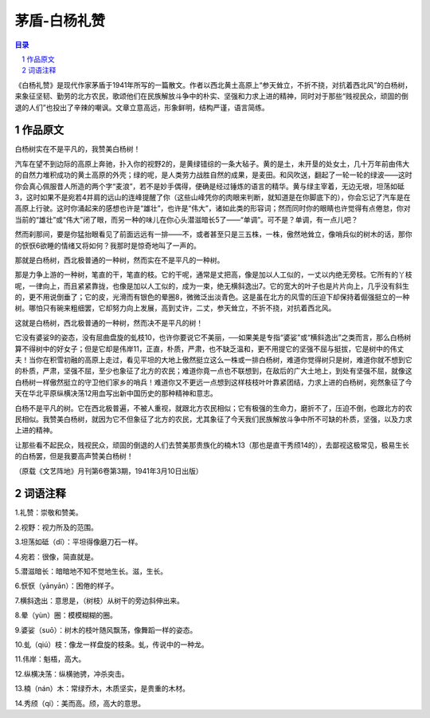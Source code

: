 ******************************************************
茅盾-白杨礼赞
******************************************************

.. contents:: 目录
.. section-numbering::

《白杨礼赞》是现代作家茅盾于1941年所写的一篇散文。作者以西北黄土高原上“参天耸立，不折不挠，对抗着西北风”的白杨树，来象征坚韧、勤劳的北方农民，歌颂他们在民族解放斗争中的朴实、坚强和力求上进的精神，同时对于那些“贱视民众，顽固的倒退的人们”也投出了辛辣的嘲讽。文章立意高远，形象鲜明，结构严谨，语言简练。

作品原文
=================================================

白杨树实在不是平凡的，我赞美白杨树！

汽车在望不到边际的高原上奔驰，扑入你的视野2的，是黄绿错综的一条大毡子。黄的是土，未开垦的处女土，几十万年前由伟大的自然力堆积成功的黄土高原的外壳；绿的呢，是人类劳力战胜自然的成果，是麦田。和风吹送，翻起了一轮一轮的绿波——这时你会真心佩服昔人所造的两个字“麦浪”，若不是妙手偶得，便确是经过锤炼的语言的精华。黄与绿主宰着，无边无垠，坦荡如砥3，这时如果不是宛若4并肩的远山的连峰提醒了你（这些山峰凭你的肉眼来判断，就知道是在你脚底下的），你会忘记了汽车是在高原上行驶。这时你涌起来的感想也许是“雄壮”，也许是“伟大”，诸如此类的形容词；然而同时你的眼睛也许觉得有点倦怠，你对当前的“雄壮”或“伟大”闭了眼，而另一种的味儿在你心头潜滋暗长5了——“单调”。可不是？单调，有一点儿吧？

然而刹那间，要是你猛抬眼看见了前面远远有一排——不，或者甚至只是三五株，一株，傲然地耸立，像哨兵似的树木的话，那你的恹恹6欲睡的情绪又将如何？我那时是惊奇地叫了一声的。

那就是白杨树，西北极普通的一种树，然而实在不是平凡的一种树。

那是力争上游的一种树，笔直的干，笔直的枝。它的干呢，通常是丈把高，像是加以人工似的，一丈以内绝无旁枝。它所有的丫枝呢，一律向上，而且紧紧靠拢，也像是加以人工似的，成为一束，绝无横斜逸出7。它的宽大的叶子也是片片向上，几乎没有斜生的，更不用说倒垂了；它的皮，光滑而有银色的晕圈8，微微泛出淡青色。这是虽在北方的风雪的压迫下却保持着倔强挺立的一种树。哪怕只有碗来粗细罢，它却努力向上发展，高到丈许，二丈，参天耸立，不折不挠，对抗着西北风。

这就是白杨树，西北极普通的一种树，然而决不是平凡的树！

它没有婆娑9的姿态，没有屈曲盘旋的虬枝10，也许你要说它不美丽，──如果美是专指“婆娑”或“横斜逸出”之类而言，那么白杨树算不得树中的好女子；但是它却是伟岸11，正直，朴质，严肃，也不缺乏温和，更不用提它的坚强不屈与挺拔，它是树中的伟丈夫！当你在积雪初融的高原上走过，看见平坦的大地上傲然挺立这么一株或一排白杨树，难道你觉得树只是树，难道你就不想到它的朴质，严肃，坚强不屈，至少也象征了北方的农民；难道你竟一点也不联想到，在敌后的广大土地上，到处有坚强不屈，就像这白杨树一样傲然挺立的守卫他们家乡的哨兵！难道你又不更远一点想到这样枝枝叶叶靠紧团结，力求上进的白杨树，宛然象征了今天在华北平原纵横决荡12用血写出新中国历史的那种精神和意志。

白杨不是平凡的树。它在西北极普遍，不被人重视，就跟北方农民相似；它有极强的生命力，磨折不了，压迫不倒，也跟北方的农民相似。我赞美白杨树，就因为它不但象征了北方的农民，尤其象征了今天我们民族解放斗争中所不可缺的朴质，坚强，以及力求上进的精神。

让那些看不起民众，贱视民众，顽固的倒退的人们去赞美那贵族化的楠木13（那也是直干秀颀14的），去鄙视这极常见，极易生长的白杨罢，但是我要高声赞美白杨树！

（原载《文艺阵地》月刊第6卷第3期，1941年3月10日出版）

词语注释
=================================================

1.礼赞：崇敬和赞美。

2.视野：视力所及的范围。

3.坦荡如砥（dǐ）：平坦得像磨刀石一样。

4.宛若：很像，简直就是。

5.潜滋暗长：暗暗地不知不觉地生长。滋，生长。

6.恹恹（yānyān）：困倦的样子。

7.横斜逸出：意思是，（树枝）从树干的旁边斜伸出来。

8.晕（yùn）圈：模模糊糊的圈。

9.婆娑（suō）：树木的枝叶随风飘荡，像舞蹈一样的姿态。

10.虬（qiú）枝：像龙一样盘旋的枝条。虬，传说中的一种龙。

11.伟岸：魁梧，高大。

12.纵横决荡：纵横驰骋，冲杀突击。

13.楠（nán）木：常绿乔木，木质坚实，是贵重的木材。

14.秀颀（qí）：美而高。颀，高大的意思。

